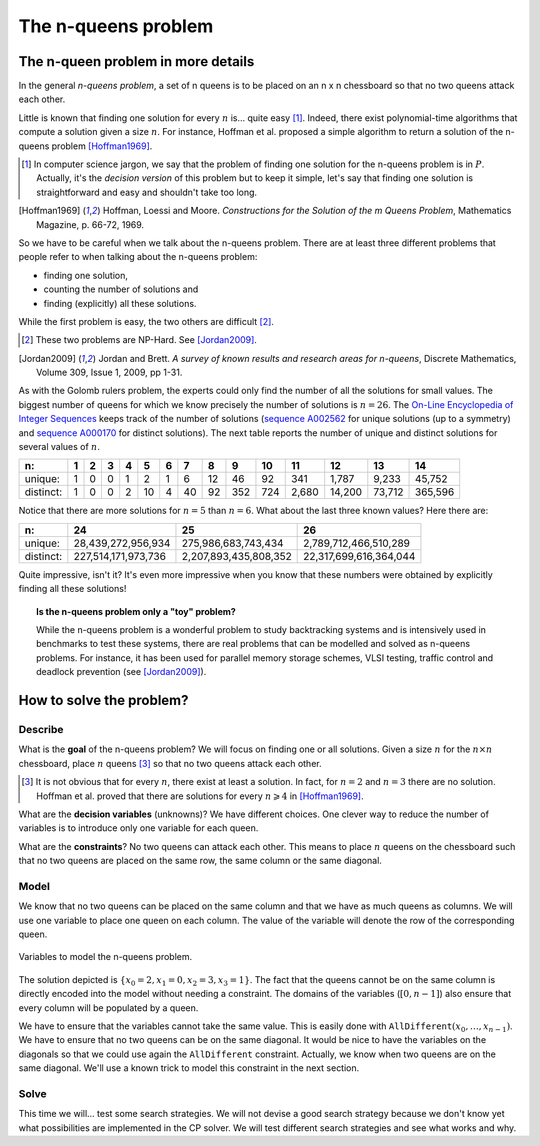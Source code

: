 ..  index:: n-queens problem

..  _nqueen_problem:

The n-queens problem
--------------------

..  only:: html 
    
    We have discussed the n-queens problem (and defined what a solution is) in the chapter :ref:`chapter_introduction`.
    
..  raw:: latex 

    We have discussed the n-queens problem (and defined what a solution is) in chapter~\ref{manual/introduction:chapter-introduction}.

The n-queen problem in more details
^^^^^^^^^^^^^^^^^^^^^^^^^^^^^^^^^^^^
    
In the general *n-queens problem*, a set of n queens is to be placed on an n x n chessboard so that no two queens attack each other.
    
Little is known that finding one solution for every :math:`n` is... quite easy [#n_queens_easy]_. 
Indeed, there exist polynomial-time algorithms that compute a solution given a size :math:`n`. For instance, Hoffman
et al. proposed a simple algorithm to return a solution of the n-queens problem [Hoffman1969]_. 

..  [#n_queens_easy] In computer science jargon, we say that the problem  of finding one solution for the n-queens problem is
                    in :math:`P`. Actually, it's the *decision version* of this problem but to keep it simple, let's say that 
                    finding one solution is straightforward and easy and shouldn't take too long.

..  raw:: html

    <br>

..  [Hoffman1969] Hoffman, Loessi and Moore. *Constructions for the Solution of the m Queens Problem*, Mathematics
              Magazine, p. 66-72, 1969.

So we have to be careful when we talk about the n-queens problem. There are at least three different problems that people refer to 
when talking about the n-queens problem:

* finding one solution,
* counting the number of solutions and
* finding (explicitly) all these solutions.

While the first problem is easy, the two others are difficult [#n_queens_hard]_.

..  [#n_queens_hard] These two problems are NP-Hard. See [Jordan2009]_.

..  raw:: html

    <br>

..  [Jordan2009] Jordan and Brett. *A survey of known results and research areas for n-queens*, Discrete Mathematics, 
                 Volume 309, Issue 1, 2009, pp 1-31.

As with the Golomb rulers problem, the experts could only find the number of all the 
solutions for small values. The biggest number of queens for which we know precisely the number of 
solutions is :math:`n = 26`. The 
`On-Line Encyclopedia of Integer Sequences <http://oeis.org/>`_ keeps track of the number of solutions 
(`sequence A002562 <http://oeis.org/A002562>`_ for unique solutions (up to a symmetry) and 
`sequence A000170 <http://oeis.org/A000170>`_ for distinct solutions). The next table reports
the number of unique and distinct solutions for several values of :math:`n`.

..  tabularcolumns:: |l|r|r|r|r|r|r|r|r|r|r|r|r|r|r|

..  table::

    ==========  ==  ==  ==  ==  ==  ==  ==  ==  === === ======  ======  ======= =======  
    n:          1   2   3   4   5   6   7   8   9   10  11      12      13      14     
    ==========  ==  ==  ==  ==  ==  ==  ==  ==  === === ======  ======  ======= =======  
    unique:     1   0   0   1   2   1   6   12  46  92  341     1,787   9,233   45,752  
    distinct:   1   0   0   2   10  4   40  92  352 724 2,680   14,200  73,712  365,596  
    ==========  ==  ==  ==  ==  ==  ==  ==  ==  === === ======  ======  ======= =======  


Notice that there are more solutions for :math:`n=5` than :math:`n=6`.
What about the last three known values? Here there are:

..  tabularcolumns:: |l|r|r|r|

..  table::

    ==========  ===================      =====================    ======================
    n:          24                       25                       26
    ==========  ===================      =====================    ======================
    unique:      28,439,272,956,934        275,986,683,743,434     2,789,712,466,510,289
    distinct:   227,514,171,973,736      2,207,893,435,808,352    22,317,699,616,364,044
    ==========  ===================      =====================    ======================

Quite impressive, isn't it? It's even more impressive when you know that these numbers were obtained by explicitly
finding all these solutions!

..  only:: draft

    You can learn much more about this problem and the best available techniques [#nqueens_best_techniques]_ from the 
    current world record (:math:`n = 26`) holder: the ``Queens@TUD`` team from the 
    *Technische Universität Dresden*: http://queens.inf.tu-dresden.de/?l=en&n=0.

..  topic:: Is the n-queens problem only a "toy" problem?

    While the n-queens problem is a wonderful problem to study backtracking systems and is intensively used in benchmarks to test
    these systems, there are real problems that can be modelled and solved as n-queens problems. For instance, it has been 
    used for parallel memory storage schemes, VLSI testing, traffic control and deadlock prevention (see [Jordan2009]_).

..  only:: draft

    ..  [#nqueens_best_techniques] This time, backtracking and thus *Constraint Programming* are among the most 
        efficient techniques. However, to compute all the solutions for :math:`n = 26`, there is no way a general purpose 
        CP solver can compete with specialized bitwise representations of the problem and massively parallel specialized 
        hardware!

How to solve the problem?
^^^^^^^^^^^^^^^^^^^^^^^^^

..  raw:: latex

    We follow again the classical \emph{three-stage method} described in section~\ref{manual/introduction/three_stages:three-stages}:   
    describe, model and solve.

..  only:: html

    We follow again the classical :ref:`The three-stage method <three_stages>`: describe, model and solve.


Describe
""""""""


What is the **goal** of the n-queens problem? We will focus on finding one or all solutions. Given a size :math:`n` for the 
:math:`n \times n` chessboard, place :math:`n` queens [#queens_has_solutions]_ so that no two queens attack each other. 

..  [#queens_has_solutions] It is not obvious that for every :math:`n`, there exist at least a solution. In fact, for :math:`n=2` and 
    :math:`n=3` there are no solution. Hoffman et al. proved that there are solutions for every :math:`n \geqslant 4` in [Hoffman1969]_.

What are the **decision variables** (unknowns)? We have different choices. One clever way to reduce the number of variables is
to introduce only one variable for each queen. 

What are the **constraints**? No two queens can attack each other. This means to place :math:`n`
queens on the chessboard such that no two queens are placed on the same row, the same column or the same diagonal.

..  _simple_model_n_queens:

Model
"""""


We know that no two queens can be placed on the same column and that we have as much
queens as columns. We will use one variable to place one queen on each column. The value of the variable will denote the row of the 
corresponding queen. 

..  raw:: latex

    Figure~\ref{manual/search_primitives/nqueens:basic-4x4-grid-explained-with-sol} illustrates 
    the variables we will use to solve the n-queens problem in this chapter.

..  only:: html

    Figure :ref:`basic_4x4_grid_explained_with_sol` 
    illustrates the variables we will use to solve the n-queens problem in this chapter.
    
..  _basic_4x4_grid_explained_with_sol:

..  figure:: images/basic_4x4_grid_explained_with_sol.*
    :alt: Variables to model the n-queens problem.
    :align: center
    
    Variables to model the n-queens problem.

The solution depicted is :math:`\{x_0 = 2, x_1 = 0, x_2 = 3, x_3 = 1\}`. The fact that the queens cannot be on the same column is 
directly encoded into the model without needing a constraint. The domains of the variables (:math:`[0,n-1]`) also ensure
that every column will be populated by a queen. 

We have to ensure that the variables cannot take the same value. This is easily done with
:math:`\texttt{AllDifferent}(x_0, \ldots, x_{n-1})`. We have to ensure that no two queens can be on the same diagonal. It would be nice to 
have the variables on the diagonals so that we could use again the ``AllDifferent`` constraint. Actually, we know when 
two queens are 
on the same diagonal. We'll use a known trick to model this constraint in the next section. 

Solve
"""""


This time we will... test some search strategies. We will not devise a good search strategy because 
we don't know yet what possibilities are implemented in the CP solver. We will test different search strategies and see what works
and why.




